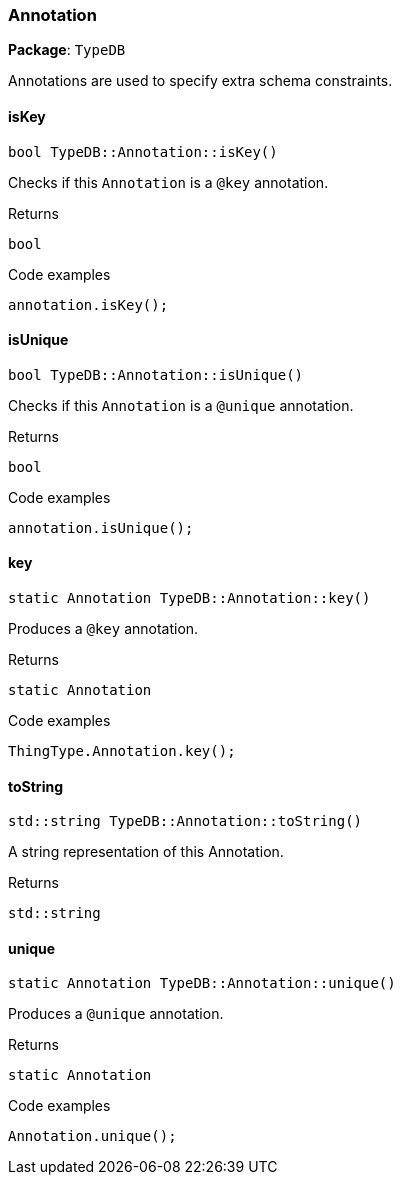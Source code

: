 [#_Annotation]
=== Annotation

*Package*: `TypeDB`



Annotations are used to specify extra schema constraints.

// tag::methods[]
[#_bool_TypeDBAnnotationisKey___]
==== isKey

[source,cpp]
----
bool TypeDB::Annotation::isKey()
----



Checks if this ``Annotation`` is a ``@key`` annotation.


[caption=""]
.Returns
`bool`

[caption=""]
.Code examples
[source,cpp]
----
annotation.isKey();
----

[#_bool_TypeDBAnnotationisUnique___]
==== isUnique

[source,cpp]
----
bool TypeDB::Annotation::isUnique()
----



Checks if this ``Annotation`` is a ``@unique`` annotation.


[caption=""]
.Returns
`bool`

[caption=""]
.Code examples
[source,cpp]
----
annotation.isUnique();
----

[#_static_Annotation_TypeDBAnnotationkey___]
==== key

[source,cpp]
----
static Annotation TypeDB::Annotation::key()
----



Produces a ``@key`` annotation.


[caption=""]
.Returns
`static Annotation`

[caption=""]
.Code examples
[source,cpp]
----
ThingType.Annotation.key();
----

[#_stdstring_TypeDBAnnotationtoString___]
==== toString

[source,cpp]
----
std::string TypeDB::Annotation::toString()
----



A string representation of this Annotation.

[caption=""]
.Returns
`std::string`

[#_static_Annotation_TypeDBAnnotationunique___]
==== unique

[source,cpp]
----
static Annotation TypeDB::Annotation::unique()
----



Produces a ``@unique`` annotation.


[caption=""]
.Returns
`static Annotation`

[caption=""]
.Code examples
[source,cpp]
----
Annotation.unique();
----

// end::methods[]

